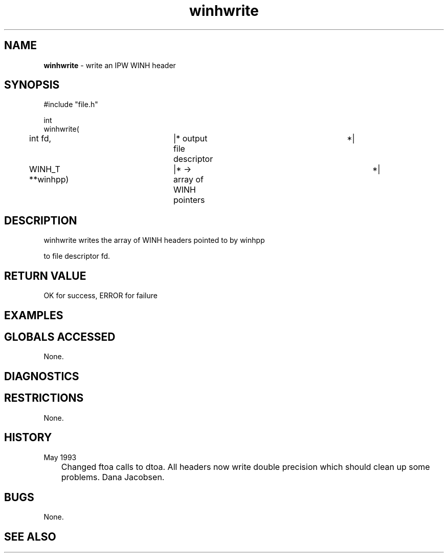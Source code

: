 .TH "winhwrite" "3" "5 November 2015" "IPW v2" "IPW Library Functions"
.SH NAME
.PP
\fBwinhwrite\fP - write an IPW WINH header
.SH SYNOPSIS
.sp
.nf
.ft CR
#include "file.h"

int
winhwrite(
	int             fd,	|* output file descriptor	 *|
	WINH_T        **winhpp)	|* -> array of WINH pointers	 *|

.ft R
.fi
.SH DESCRIPTION
.sp
.nf
.ft CR
     winhwrite writes the array of WINH headers pointed to by winhpp
.ft R
.fi
.PP
to file descriptor fd.
.SH RETURN VALUE
.PP
OK for success, ERROR for failure
.SH EXAMPLES
.SH GLOBALS ACCESSED
.PP
None.
.SH DIAGNOSTICS
.SH RESTRICTIONS
.PP
None.
.SH HISTORY
.TP
May 1993
	Changed ftoa calls to dtoa.  All headers now write double
precision which should clean up some problems.  Dana Jacobsen.
.SH BUGS
.PP
None.
.SH SEE ALSO
